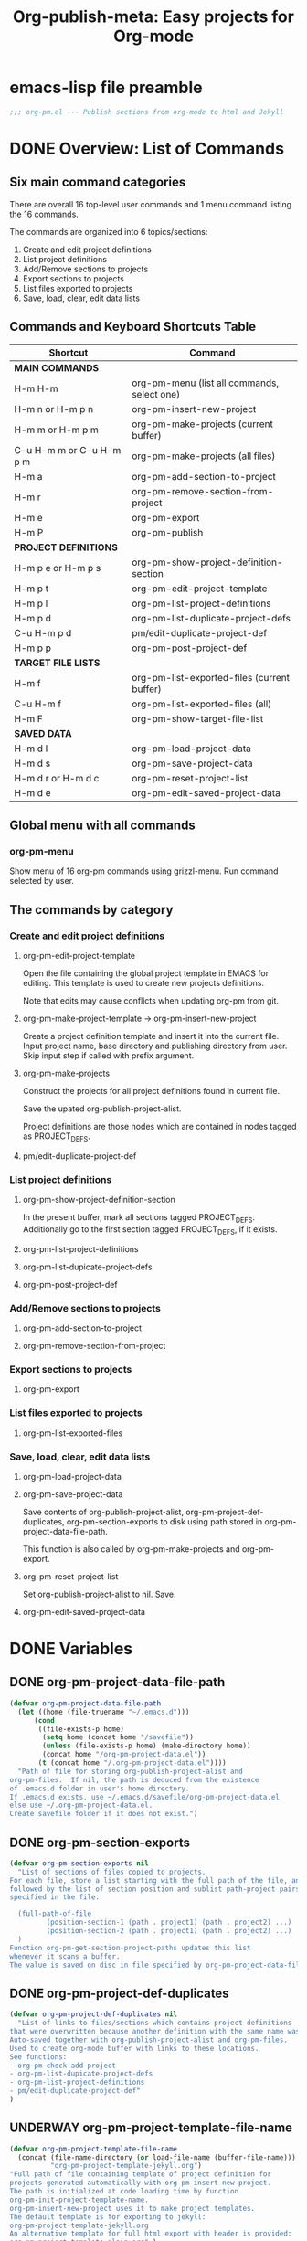 #+TODO: TODO UNDERWAY | DONE CANCELLED
#+TITLE: Org-publish-meta: Easy projects for Org-mode

* emacs-lisp file preamble

#+BEGIN_SRC emacs-lisp
  ;;; org-pm.el --- Publish sections from org-mode to html and Jekyll
#+END_SRC


* DONE Overview: List of Commands

** Six main command categories
There are overall 16 top-level user commands and 1 menu command listing the 16 commands.

The commands are organized into 6 topics/sections:

1. Create and  edit project definitions
2. List project definitions
3. Add/Remove sections to projects
4. Export sections to projects
5. List files exported to projects
6. Save, load, clear, edit data lists


** Commands and Keyboard Shortcuts Table

|--------------------------+---------------------------------------------|
| Shortcut                 | Command                                     |
|--------------------------+---------------------------------------------|
| *MAIN COMMANDS*          |                                             |
|--------------------------+---------------------------------------------|
| H-m H-m                  | org-pm-menu (list all commands, select one) |
| H-m n or H-m p n         | org-pm-insert-new-project                   |
| H-m m or H-m p m         | org-pm-make-projects (current buffer)       |
| C-u H-m m or C-u H-m p m | org-pm-make-projects (all files)            |
| H-m a                    | org-pm-add-section-to-project               |
| H-m r                    | org-pm-remove-section-from-project          |
| H-m e                    | org-pm-export                               |
| H-m P                    | org-pm-publish                              |
|--------------------------+---------------------------------------------|
| *PROJECT DEFINITIONS*    |                                             |
|--------------------------+---------------------------------------------|
| H-m p e or H-m p s       | org-pm-show-project-definition-section      |
| H-m p t                  | org-pm-edit-project-template                |
| H-m p l                  | org-pm-list-project-definitions |
| H-m p d                  | org-pm-list-duplicate-project-defs          |
| C-u H-m p d              | pm/edit-duplicate-project-def               |
| H-m p p                  | org-pm-post-project-def                     |
|--------------------------+---------------------------------------------|
| *TARGET FILE LISTS*      |                                             |
|--------------------------+---------------------------------------------|
| H-m f                    | org-pm-list-exported-files (current buffer) |
| C-u H-m f                | org-pm-list-exported-files (all)            |
| H-m F                    | org-pm-show-target-file-list                |
|--------------------------+---------------------------------------------|
| *SAVED DATA*             |                                             |
|--------------------------+---------------------------------------------|
| H-m d l                  | org-pm-load-project-data                    |
| H-m d s                  | org-pm-save-project-data                    |
| H-m d r or H-m d c       | org-pm-reset-project-list                   |
| H-m d e                  | org-pm-edit-saved-project-data              |
|--------------------------+---------------------------------------------|

** Global menu with all commands

*** org-pm-menu

Show menu of 16 org-pm commands using grizzl-menu.  Run command selected by user.

** The commands by category
*** Create and edit project definitions

**** org-pm-edit-project-template

Open the file containing the global project template in EMACS for editing.  This template is used to create new projects definitions.

Note that edits may cause conflicts when updating org-pm from git.

**** org-pm-make-project-template -> org-pm-insert-new-project

Create a project definition template and insert it into the current file.
Input project name, base directory and publishing directory from user.
Skip input step if called with prefix argument.

**** org-pm-make-projects

Construct the projects for all project definitions found in current file.

Save the upated org-publish-project-alist.

Project definitions are those nodes which are contained in nodes tagged as PROJECT_DEFS.

**** pm/edit-duplicate-project-def


*** List project definitions

**** org-pm-show-project-definition-section

In the present buffer, mark all sections tagged PROJECT_DEFS.
Additionally go to the first section tagged PROJECT_DEFS, if it exists.

**** org-pm-list-project-definitions

**** org-pm-list-dupicate-project-defs

**** org-pm-post-project-def


*** Add/Remove sections to projects

**** org-pm-add-section-to-project

**** org-pm-remove-section-from-project


*** Export sections to projects

**** org-pm-export


*** List files exported to projects

**** org-pm-list-exported-files


*** Save, load, clear, edit data lists

**** org-pm-load-project-data

**** org-pm-save-project-data

Save contents of org-publish-project-alist, org-pm-project-def-duplicates, org-pm-section-exports to disk using path stored in org-pm-project-data-file-path.

This function is also called by org-pm-make-projects and org-pm-export.

**** org-pm-reset-project-list

Set org-publish-project-alist to nil.  Save.

**** org-pm-edit-saved-project-data

* DONE Variables
:PROPERTIES:
:DATE:     <2013-12-18 Wed 11:52>
:END:

** DONE org-pm-project-data-file-path
CLOSED: [2013-12-18 Wed 15:23]
:PROPERTIES:
:ID:       A71224C0-989C-419B-A7B6-2B0CEC64CEE7
:END:

#+BEGIN_SRC emacs-lisp
  (defvar org-pm-project-data-file-path
    (let ((home (file-truename "~/.emacs.d")))
        (cond
         ((file-exists-p home)
          (setq home (concat home "/savefile"))
          (unless (file-exists-p home) (make-directory home))
          (concat home "/org-pm-project-data.el"))
         (t (concat home "/.org-pm-project-data.el"))))
    "Path of file for storing org-publish-project-alist and
  org-pm-files.  If nil, the path is deduced from the existence
  of .emacs.d folder in user's home directory.
  If .emacs.d exists, use ~/.emacs.d/savefile/org-pm-project-data.el
  else use ~/.org-pm-project-data.el.
  Create savefile folder if it does not exist.")
#+END_SRC

** DONE org-pm-section-exports

#+BEGIN_SRC emacs-lisp
  (defvar org-pm-section-exports nil
    "List of sections of files copied to projects.
  For each file, store a list starting with the full path of the file, and
  followed by the list of section position and sublist path-project pairs
  specified in the file:

    (full-path-of-file
           (position-section-1 (path . project1) (path . project2) ...)
           (position-section-2 (path . project1) (path . project2) ...)
    )
  Function org-pm-get-section-project-paths updates this list
  whenever it scans a buffer.
  The value is saved on disc in file specified by org-pm-project-data-file-path")
#+END_SRC

** DONE org-pm-project-def-duplicates
CLOSED: [2013-12-21 Sat 22:07]

#+BEGIN_SRC emacs-lisp
  (defvar org-pm-project-def-duplicates nil
    "List of links to files/sections which contains project definitions
  that were overwritten because another definition with the same name was found.
  Auto-saved together with org-publish-project-alist and org-pm-files.
  Used to create org-mode buffer with links to these locations.
  See functions:
  - org-pm-check-add-project
  - org-pm-list-dupicate-project-defs
  - org-pm-list-project-definitions
  - pm/edit-duplicate-project-def"
  )
#+END_SRC

** UNDERWAY org-pm-project-template-file-name
:PROPERTIES:
:ID:       9D5B4E5D-90E1-4F32-842D-620B262665AF
:END:

#+BEGIN_SRC emacs-lisp
  (defvar org-pm-project-template-file-name
    (concat (file-name-directory (or load-file-name (buffer-file-name)))
            "org-pm-project-template-jekyll.org")
  "Full path of file containing template of project definition for
  projects generated automatically with org-pm-insert-new-project.
  The path is initialized at code loading time by function
  org-pm-init-project-template-name.
  org-pm-insert-new-project uses it to make project templates.
  The default template is for exporting to jekyll:
  org-pm-project-template-jekyll.org
  An alternative template for full html export with header is provided:
  org-pm-project-template-plain.org" )
#+END_SRC

* DONE Main Commands, Menu, Keyboard Shortcuts

|--------------------------+---------------------------------------------|
| Shortcut                 | Command                                     |
|--------------------------+---------------------------------------------|
| *MAIN COMMANDS*          |                                             |
|--------------------------+---------------------------------------------|
| H-m H-m                  | org-pm-menu (list all commands, select one) |
| H-m n                    | org-pm-insert-new-project                   |
| H-m m or H-m p m         | org-pm-make-projects (current buffer)       |
| C-u H-m m or C-u H-m p m | org-pm-make-projects (all files)            |
| H-m a                    | org-pm-add-section-to-project               |
| H-m r                    | org-pm-remove-section-from-project          |
| H-m e                    | org-pm-export                               |
|--------------------------+---------------------------------------------|

** DONE org-pm-menu

Make menu for selecting and runing an org-pm command.

#+BEGIN_SRC emacs-lisp
  (require 'grizzl)

  (defvar *org-pm-menu* nil
    "Grizz-menu index for all commands of org-pm-menu.")
  (setq *org-pm-menu*
        (let* ((commands '(
                           org-pm-insert-new-project
                           org-pm-make-projects
                           org-pm-add-section-to-project
                           org-pm-remove-section-from-project
                           org-pm-edit-project-tag-lists
                           org-pm-export
                           org-pm-list-project-definitions
                           org-pm-open-target-of-this-section
                           org-pm-open-source-of-this-file
                           org-pm-source-file-menu
                           org-pm-target-file-menu
                           org-pm-show-project-definition-section
                           org-pm-edit-project-template
                           org-pm-list-duplicate-project-defs
                           pm/edit-duplicate-project-def
                           org-pm-post-project-def
                           org-pm-load-project-data
                           org-pm-save-project-data
                           org-pm-reset-project-list
                           org-pm-edit-saved-project-data
                           ))
               (index 0))
          (grizzl-make-index
           (-map (lambda (c)
                   (format "%s: %s"
                           (progn
                             (setq index (+ 1 index))
                             (if (> index 9)
                                 (format "%d" index)
                               (format ".%d" index)))
                           (replace-regexp-in-string
                            "-"
                            " "
                            (replace-regexp-in-string
                             "^org-pm-" "" (symbol-name c)))))
                 commands))))

  (defun org-pm-menu ()
    "Select and run an org-pm command from a grizzl-minibuffer menu list."
    (interactive)
    (setq  *grizzl-read-max-results* 32)
    (let* (selection)
      (setq selection (grizzl-completing-read "Select command: " *org-pm-menu*))
      (eval
       (read (concat
              "(org-pm-"
              (replace-regexp-in-string
               " " "-"
               (replace-regexp-in-string
                "^[.0-9]+: " "" selection))
              ")")))))
#+END_SRC

** DONE Keyboard shortcuts

Note: I use the Hyper-m  (= Mac fn key m) as prefix, because it is not likely to be occupied by other packages.  Users can easily remap.

#+BEGIN_SRC emacs-lisp
  ;; Add org-mode hook for org-pm-key bindings.

  ;; Make all commands globally available:
  (global-set-key (kbd "H-m H-m") 'org-pm-menu)
  (global-set-key (kbd "H-m H-s") 'org-pm-open-source-of-this-file)
  (global-set-key (kbd "H-m t") 'org-pm-target-file-menu)
  (global-set-key (kbd "H-m H-t") 'org-pm-open-target-of-this-section)
  (global-set-key (kbd "H-m T") 'org-pm-edit-project-tag-lists)
  (global-set-key (kbd "H-m n") 'org-pm-insert-new-project)
  (global-set-key (kbd "H-m p n") 'org-pm-insert-new-project)
  (global-set-key (kbd "H-m m") 'org-pm-make-projects)
  (global-set-key (kbd "H-m p m") 'org-pm-make-projects)
  (global-set-key (kbd "H-m a") 'org-pm-add-section-to-project)
  (global-set-key (kbd "H-m r") 'org-pm-remove-section-from-project)
  (global-set-key (kbd "H-m e") 'org-pm-export)
  (global-set-key (kbd "H-m P") 'org-pm-publish)
  (global-set-key (kbd "H-m p e") 'org-pm-show-project-definition-section)
  (global-set-key (kbd "H-m p s") 'org-pm-show-project-definition-section)
  (global-set-key (kbd "H-m p t") 'org-pm-edit-project-template)
  (global-set-key (kbd "H-m p l") 'org-pm-list-project-definitions)
  (global-set-key (kbd "H-m p d") 'org-pm-list-duplicate-project-defs)
  (global-set-key (kbd "H-m p p") 'org-pm-post-project-def)
  (global-set-key (kbd "H-m d l") 'org-pm-load-project-data)
  (global-set-key (kbd "H-m d s") 'org-pm-save-project-data)
  (global-set-key (kbd "H-m d r") 'org-pm-reset-project-list)
  (global-set-key (kbd "H-m d c") 'org-pm-reset-project-list)
  (global-set-key (kbd "H-m d e") 'org-pm-edit-saved-project-data)
#+END_SRC

** DONE org-pm-insert-new-project

#+BEGIN_SRC emacs-lisp
  (defun org-pm-insert-new-project (&optional project-name no-name-query no-query)
    "Create a project definition template and insert it into current file.
  Input project name, base directory and publishing directory from user.
  Skip input step if called with prefix argument.
  Read file containing template of project definition
  from org-pm-project-template-file-name
  If arguments present, replace relevant parts of the template with
  custom name, base-directory, publishing-directory
  Insert the resulting template in the current file.
  Create the project as well as its static project and component project.
  Store all 3 in org-publish-project-alists.
  Save updated project, file and duplicate lists to disk."
    (interactive "P")
    (let* ((base-directory (file-truename "~/org-pm/"))
           (publishing-directory
            (file-truename "~/Sites/org-pm/"))
           (def-node
             (car (org-map-entries '(cadr (org-element-at-point)) "PROJECT_DEFS")))
           (buffer (get-buffer-create "*def*"))
           plist template-string)
      (unless project-name (setq project-name "org_pm_default"))
      (unless no-name-query
        (setq project-name (read-string "Enter project name: " project-name)))
      (unless no-query
        (setq base-directory (query-make-folder base-directory))
        (setq publishing-directory (query-make-folder publishing-directory)))
      (save-excursion
        (set-buffer buffer)
        (insert-file-contents org-pm-project-template-file-name)
        (beginning-of-buffer)
        (replace-string "PROJECTNAME" project-name)
        (beginning-of-buffer)
        (replace-string "BASEDIRECTORY" base-directory)
        (beginning-of-buffer)
        (replace-string "PUBLISHINGDIRECTORY" publishing-directory)
        (setq template-string (buffer-string))
        (kill-buffer buffer))
      (cond (def-node
             (goto-char (plist-get def-node :begin))
             (end-of-line)
             (insert "\n")
             (org-paste-subtree (+ 1 (plist-get def-node :level)) template-string))
            (t
             (end-of-buffer)
             (insert "\n* COMMENT Project Definitions              :PROJECT_DEFS:\n")
             (org-paste-subtree 2 template-string)))
      (org-id-get-create)
      (org-pm-check-add-project (org-pm-parse-project-def (cadr (org-element-at-point))))
      (org-pm-save-project-data)))
#+END_SRC


** DONE org-pm-make-projects

#+BEGIN_SRC emacs-lisp
  (defun org-pm-make-projects (&optional do-not-save-now)
    "Construct the projects for all project definitions found in current file.
  Save the upated org-publish-project-alist.

  Project definitions are those nodes which are contained in nodes tagged as
  PROJECT_DEFS.
  Note about project definition NODE-IDs:
  Section IDs of project definitions are used only as links
  to point to the position in the file where a project definition is, located.
  They do not identify a project.  A project is identified by its name.
  Therefore:
  The node-id of a project is set to <full-file-path>::#<section id>.
  When a duplicate section id is found in a definition, it is replaced by a new one,
  and the new id is stored in the project."
    (interactive)
    (unless org-publish-project-alist (org-pm-load-project-data))
    (let (levels id ids projects)
      (org-map-entries
       '(let
            ((entry (cadr (org-element-at-point))))
          (if (member "PROJECT_DEFS" (plist-get entry :tags))
              (setq levels (cons (+ 1 (plist-get entry :level)) levels)))
          (when (equal (car levels) (plist-get entry :level))
            (setq id (org-id-get-create))
            (when (member id ids)
              (org-delete-property "ID")
              (setq id (org-id-get-create))
              (setq entry (plist-put entry :ID id)))
            (setq ids (cons id ids))
            (setq projects (cons (org-pm-parse-project-def entry) projects))))
       "PROJECT_DEFS")
      (mapcar 'org-pm-check-add-project projects)
      (unless do-not-save-now (org-pm-save-project-data))
      (message "Org-pm defined %d projects" (length projects))))
#+END_SRC

*** Auxiliary functions for project parsing

**** org-pm-parse-project-def

#+BEGIN_SRC emacs-lisp
  (defun org-pm-parse-project-def (proj-node &optional template)
    "Temp. note: template is no longer used IZ Jan 5, 2014 (6:27 PM)
  Create a project definition list based on the contents of the
  section described in proj-node plist. Convert headings
  to property names and contents to their values.
  Add useful identification data.
  Argument template is a plist with additional properties,
  but may be left out if the section contains all the properties needed
  to define the project."
    (unless org-publish-project-alist (org-pm-load-project-data))
    (let (
          ;; (pdef (copy-sequence template))
          pdef
          (pname (plist-get proj-node :raw-value))
          (begin (plist-get proj-node :contents-begin))
          (node-id (plist-get proj-node :ID))
          (file-name (buffer-file-name (current-buffer))))
      (setq pdef (plist-put pdef :project-name pname))
      (setq pdef (plist-put pdef :node-id node-id))
      (setq pdef (plist-put pdef :node-filename file-name))
      (setq pdef (plist-put pdef :project-id (concat file-name "::#" node-id)))
      (setq pdef (plist-put pdef :last-updated (format-time-string "[%Y-%m-%d %a %H:%M]")))
      (cond
       (begin
        (save-excursion
          (save-restriction
            (narrow-to-region begin (plist-get proj-node :contents-end))
            (org-map-entries
             '(let* (
                     (element (cadr (org-element-at-point)))
                     (heading (plist-get element :raw-value))
                     (space (string-match " .*" heading))
                     prop-name prop-value contents-begin)
                (cond
                 (space
                  (setq prop-name (substring heading 0 space))
                  (setq prop-value (eval (read (substring heading space))))
                  (if (and
                       (equal prop-name "include-containing-file")
                       prop-value)
                      (org-pm-add-component
                       pname (buffer-file-name (current-buffer)) prop-value)))
                 (t (setq prop-name heading)
                    (setq contents-begin (plist-get element :contents-begin))
                    (if contents-begin
                        (setq
                         prop-value
                         (buffer-substring-no-properties
                          contents-begin
                          (plist-get element :contents-end))))))
                (setq pdef
                      (plist-put pdef (intern (concat ":" prop-name)) prop-value))))))))
      (cons pname pdef)))
#+END_SRC

**** org-pm-check-add-project
#+BEGIN_SRC emacs-lisp
  (require 'dash)
  (defun org-pm-check-add-project (project)
    "Add project definition contained in plist 'project' to org-publish-project-alist,
  replacing any previously existing definition there.  Before replacing, save any
  previously existing project whose definition is in a different file component in
  the variable org-pm-project-def-duplicates:
  If a project with the same name already exists in org-publish-project-alist,
  and that project has a different ID (file path + section ID), then the previously
  existing project definition is added to the list in org-pm-project-def-duplicates.
  Also create static and combined project components.
  Create alternate ids for the latter, by appending -static and -combined
  to the id of the main project."
    (unless org-publish-project-alist (org-pm-load-project-data))
    (let* ((p-name (car project))
           (p-def (cdr project))
           (prev-proj (assoc p-name org-publish-project-alist))
           (prev-proj-id (plist-get (cdr prev-proj) :project-id))
           (duplicates (assoc p-name org-pm-project-def-duplicates))
           static-project static-project-name combined-project)
      (cond
       ((not prev-proj))
       ((equal prev-proj-id (plist-get p-def :project-id)))
       (t (setq
           org-pm-project-def-duplicates
           (assoc-replace org-pm-project-def-duplicates p-name
                          (add-to-list 'duplicates prev-proj-id)))))
      (setq org-publish-project-alist
            (assoc-replace org-publish-project-alist p-name p-def))
      (setq static-project
            (-flatten
             (-map
              (lambda (pair)
                (list (intern (replace-regexp-in-string "^:static-" ":"
                                                        (symbol-name (car pair))))
                      (cadr pair)))
                       (-filter
                        (lambda (pair) (string-match "^:static-"
                                                     (symbol-name (car pair))))
                        (-partition 2 p-def)))))
      (setq static-project-name (concat "static_" p-name))
      (setq org-publish-project-alist
            (assoc-replace org-publish-project-alist
                           static-project-name static-project))
      (setq org-publish-project-alist
            (assoc-replace org-publish-project-alist
                           (concat "combined_" p-name)
                           (list :components
                                 p-name static-project-name))))
    project)
#+END_SRC


**** query-make-folder
#+BEGIN_SRC emacs-lisp
  (defun query-make-folder (path &optional prompt-string)
    "If folder at path does not exist, then show dialog offering to user
      the option to create the indicated folder or to choose another path.
      If selected path does not exist, create folder."
    (setq path (file-truename path))
    (unless prompt-string (setq prompt-string "Folder select or create:"))
    (let ((answer
           (read-file-name
            (format
             "%s\nSelect or input folder (folder will be created if needed):\n"
             prompt-string)
            path)))
      (unless (equal (file-truename answer) (buffer-file-name (current-buffer)))
        (setq path answer))
      (unless (file-exists-p path) (make-directory path))
      path))
#+END_SRC




** DONE org-pm-add-section-to-project
Add tag naming selected project to current section (node).

If project name input by user does not correspond to an existing project, offer to create that project.

#+BEGIN_SRC emacs-lisp
  (defun org-pm-add-section-to-project ()
    "Present menu of existing project definitions.
  Add selected project as tag to current section."
    (interactive)
    (save-excursion
      (org-back-to-heading)
      (let* ((project-name (org-pm-select-project-from-menu))
             (tags (plist-get (cadr (org-element-at-point)) :tags))
             (existing-projects
              (-map (lambda (p) (car (org-pm-parse-tag p)))
                    (-filter (lambda (tag) (string-match "^_.*_$" tag)) tags))))
        (unless (member project-name existing-projects)
          (org-set-tags-to (cons (concat "_" project-name "_") tags))))))
#+END_SRC

*** org-pm-select-project-from-menu

Present menu for selecting one project from the list of known projects.  Utility function used by org-pm-add-section-to-project.

#+BEGIN_SRC emacs-lisp
  (defun org-pm-select-project-from-menu ()
    "Present menu for selecting one project from the list of known projects."
    (interactive)
    (let* ((projects
            (-filter
             (lambda (pn) (not (string-match "^combined_" pn)))
             (-map 'car org-publish-project-alist)))
           index selected-project-name)
      (unless projects (setq projects '("new_project")))
      (setq index (grizzl-make-index projects))
      (setq selected-project-name
            (grizzl-completing-read "Choose a project:" index))
      (unless (assoc selected-project-name org-publish-project-alist)
        (org-pm-insert-new-project selected-project-name t))
      selected-project-name))
#+END_SRC


** DONE org-pm-remove-section-from-project
:PROPERTIES:
:DATE:     <2014-01-13 Mon 08:43>
:END:

Remove tag naming selected project from current section (node).

#+BEGIN_SRC elisp
  (defun org-pm-remove-section-from-project ()
    "Show menu for selecting a project definition from tags of current section.
    Then remove selected project from tags of current section."
    (interactive)
    (save-excursion
      (org-back-to-heading)
      (let* ((tags (plist-get (cadr (org-element-at-point)) :tags))
             (existing-projects
              (-map (lambda (p) (car (org-pm-parse-tag p)))
                    (-filter (lambda (tag) (string-match "^_.*_$" tag)) tags)))
             (index (grizzl-make-index existing-projects))
             (project (grizzl-completing-read "Select project to remove:" index)))
       (org-set-tags-to
        (-reject
         (lambda (p) (equal (car (org-pm-parse-tag p)) project)) tags)))))
#+END_SRC
** DONE org-pm-edit-project-tag-lists

#+BEGIN_SRC emacs-lisp
  (defun org-pm-edit-project-tag-lists ()
    "Edit section that defines which tag-matching-sections are exported to which projects."
    (interactive)
    (let ((def-node
            (car (org-map-entries '(cadr (org-element-at-point))
                                  "ORG_PM_EXPORT_TAGS"))))
      (cond
       (def-node
         (widen)
         (goto-char (plist-get def-node :begin))
         (recenter 3)
         (message "Showing project-tag-match definition section."))
        (t
         (end-of-buffer)
         (insert "\n* COMMENT project export tags :ORG_PM_EXPORT_TAGS:")
         (insert "\n** page my-blog" )
         (insert "\nExport sections tagged =page= to project named =my-blog=, " )
         (insert "in root publishing directory with default layout (=page=).\n" )
         (insert "\n** blog my-blog _posts blog" )
         (insert "\n(Export sections tagged =blog= to project named =my-blog=, " )
         (insert "in subfolder =_posts=, with layout =blog=.)\n" )
         (insert "\nEdit above or add similar sections for more tags/projects. " )
         (message "Inserted project-tag-match definition section.")))))
#+END_SRC

** exporting sections that match tags

*** DONE org-pm-get-tag-matching-lists                 :ORG_PM_EXPORT_TAGS:

#+BEGIN_SRC emacs-lisp
  (defun org-pm-get-tag-matching-lists ()
    "Scan all sections tagged ORG_PM_EXPORT_TAGS and return a list of lists
  that define which tags should be matched to export sections to projects.
  The sub-sections of these sections define the projects, folders and layouts
  where a section should be exported when its tags match a <tag-match-string>.
  <tag-match-string> is a string that defines how to match sections through tags.
  The syntax for tag match strings is described in:
  http://orgmode.org/manual/Matching-tags-and-properties.html

  Each sub-section must specify the above elements in this order:
  <tag-match-string> <project-name> &optional <folder> <layout>.

  <folder> is an optional string giving a subfolder of the publishing-directory
  to publish the matched sections in.

  <layout> is an optional string defining the layout to be used when publishing
  in Jekyll or Octopress.

  Details:

  Find section tagged 'ORG_PM_EXPORT_TAGS'.  For each subsection this section:
  Parse a heading of the form
  <tagmatch> <project> <folder> <layout>
  and produce data for matching the headings and then for exporting them.

  The function returns a list.  Each element of that list has 4 elements:
  1. project-alist (full project name and properties from org-publish-project-alist)
  2. tagmatch-string
  3. folder
  4. layout

  If a project named in a heading has no definition, then skip that heading.

  "
    (let (match-list)
     (org-map-entries
      '(lambda ()
         (let (project deflist (plist (cadr (org-element-at-point))))
           (cond
            ((member "ORG_PM_EXPORT_TAGS" (plist-get plist :tags)))
            (t
             (setq deflist (split-string (plist-get plist :raw-value) " "))
             (setq project (assoc (cadr deflist) org-publish-project-alist))
             (when project
               (setq match-list
                     (cons (append (list project (car deflist)) (cddr deflist))
                                      match-list)))))))
      "ORG_PM_EXPORT_TAGS"
      'file)
     match-list))
#+END_SRC

**** octopress_pm_test 1

**** Subtree 2



*** Examples of code to use                                       :orgmode:

#+BEGIN_SRC elisp
(let (todo-only)
  (org-make-tags-matcher "asdf"))
#+END_SRC


#+BEGIN_SRC elisp
  (let (todo-only)
   (org-scan-tags
    (lambda () (plist-get (cadr (org-element-at-point)) :raw-value))
    (cdr (org-make-tags-matcher "orgmode"))
    nil))
#+END_SRC

#+RESULTS:
| Examples of code to use |

#+BEGIN_SRC elisp
;; match tags beginning with "_t"
   (let (todo-only)
    (org-scan-tags
     (lambda () (plist-get (cadr (org-element-at-point)) :tags))
     '(and (progn (setq org-cached-props nil)
                  (-filter
                   (lambda (tag) (string-match "^_t" tag))
                   tags-list)) t)
     nil))
#+END_SRC
** DONE org-pm-export

*** DONE Notes
STATUS Wed, 29 Jan 2014 14:23:30: =org-pm-export-1-section-to-projects= done.  Working on org-pm-export-1-section-to-projects-with-layout

First thing to do:

Decide which category this section belongs to:

1. non-html (css, scss, el, etc.):  If project alist property :publishing-function is not org-html-publish-to-html, then just save the contents to file, in the path provided by the section scanning process. (Later: try to use org-publish functions for the saving?).
2. html export (convert to html using available org-publish functions).  Use =org-pm-export-buffer-to-html=.  Details:
   1. Copy section to buffer.
   2. Remove extra section levels, trailing date from header etc.
   3. Loop for all projects in tags of section, and do following:
      1. Create string containing YAML header, using =org-pm-make-yaml-header=.
      2. Store it in current project alist, in property =:yaml-header= which is used as info channel by org-publish functions.
      3. Call =org-pm-export-buffer-to-html=, which will use a filter to copy the yaml header before saving.
      4. Store an empty string in =:yaml-header=

Note that both the yaml header construction and the conversion to html is done again for each project.  This is because differences in project property values may require differt renderings.

**** TODO non-html export

Copy the contents of the section to the buffer, but leave out the heading.  To get the contents, use this:

: (plist-get section-plist :contents-begin) ;; beginning of contents
; (plist-get section-plist :contents-end) ;; end of contents

Note: P

See for example section-plist of the present section here:

#+BEGIN_SRC elisp
  (save-excursion
    (org-back-to-heading)
    (cadr (org-element-at-point)))
#+END_SRC

#+RESULTS:
| :raw-value | non-html export | :begin | 26972 | :end | 27255 | :pre-blank | 1 | :hiddenp | nil | :contents-begin | 26994 | :contents-end | 27253 | :level | 4 | :priority | nil | :tags | nil | :todo-keyword | nil | :todo-type | nil | :post-blank | 1 | :footnote-section-p | nil | :archivedp | nil | :commentedp | nil | :quotedp | nil | :CATEGORY | org-pm | :title | non-html export |

**** html export

For the present, do not strip the section title, but include it in the buffer to be exported.

Test formatting with section title, and if needed, rewrite to omit the section title, possibly using the =:contents-begin= and =:contents-end= markers as with non-html export.

- Reduce the section level of all sections until the first section of the buffer has level 1.
- strip date postfix from heading if present.
- remove project-export-related tags.
- generate YAML front matter if required.
- use org-pm-publish-buffer-to. Thereby obviate org-publish step.

***** Reducing section level to 1

To reduce section level, do not use org-promote-subtree, because (a) it calls unnecessary functions related to updating display (b) it is only available in vesion for promoting 1 level at a time.

Instead, use this method:

- find the level of the section from the section's plist
- compute the number of levels to reduce:

: (- (plist-get section-plist :level) 1)

If number of levels to reduce > 0, then first copy the section to the buffer for converting, and then run this on that buffer:

Here is the formula. (One more magic regex[p]. hahaha)

#+BEGIN_SRC elisp
(re-search-forward "\n\\*\\{5\\}\\*+ " nil t)
(replace-match (concat "\n" (substring (match-string 0) 3)))
#+END_SRC

Simpler yet:
#+BEGIN_SRC elisp
(re-search-forward "\n\\*+ " nil t)
(replace-match (concat "\n" (substring (match-string 0) 2)))
#+END_SRC


#+RESULTS:
: 28828

Should be just after this:
******** test!!!

*****

#+begin_src elisp
(while (re-search-forward "\n\*\*\* " nil t)
    (replace-match TO-STRING nil t))
#+end_src

#+RESULTS:

#+BEGIN_SRC elisp
(re-search-forward "h.lp")
#+END_SRC

#+RESULTS:
: 28667

(see help string of functions replace-string, replace-match, search-forward).

***** strip date postfix

***** remove project-export-related tags

***** generate YAML front matter if needed

...

*** TODO org-pm-publish-buffer-to-html

Test case for =org-pm-publish-buffer-to-html=.  Shows that it works if we initialize cache.

#+BEGIN_SRC
(let* ((project (assoc "octopress_pm_test"  org-publish-project-alist))
       (pname (car project))
       (plist (cdr project))
      (root (plist-get plist :publishing-directory))
      (path (concat root "/test.html")))
 ;;  (org-publish-initialize-cache pname)
  (org-pm-publish-buffer-to-html (get-buffer "test") path plist)
  )
#+END_SRC

*** org-pm-export publish sections to html or source

#+BEGIN_SRC emacs-lisp
  (defun org-pm-export ()
    "Top-level function for exporting sections to projects.
  Renders sections of the current org-mode buffer that belong to html-projects.
  Files produced by this function are ready for viewing on web, or for
  processing with Jekyll to create site pages.

  Copy any sections specified by properties, tags to designated folders.
  List sections-with-paths is constructed by org-pm-get-section-project-paths.

  If project specified is html, then render the file to html.
  If project property body-only is t, then also prepend yaml-front-matter.

  Before copying, re-scan buffer to build list of targets for copying.

  After copying, add list of sections (point location and id) and target file paths to
  org-pm-section-exports, and save it to disk."

    (interactive)
    (save-buffer)
    (save-excursion
      (save-restriction
        (widen)
        (let* ((sections-with-paths (org-pm-get-section-project-paths))
               (buffer (current-buffer))
               (filename (buffer-file-name buffer))
               todo-only) ;; required by org-make-tags-matcher!
          ;; Part 1: export sections marked with tags of type: _tag_
          (dolist (section sections-with-paths)
            (org-pm-export-1-section-to-projects section buffer))
          ;; Part 2: export sections matching tags specified in special section
          (dolist (tag-match-spec (org-pm-get-tag-matching-lists))
            (org-scan-tags
             (lambda ()
               (setq section
                     (org-pm-export-1-section-to-projects-with-layout tag-match-spec))
               (setq sections-with-paths
                     (assoc-add2 sections-with-paths
                                 (car section)
                                 (caddr section)
                                 (cadr section))))
             (cdr (org-make-tags-matcher (cadr tag-match-spec)))
             nil))
          ;; Part 3: add section info to global section export list and save.
          (setq org-pm-section-exports
                (assoc-replace org-pm-section-exports filename sections-with-paths)))
        (org-pm-save-project-data))))
#+END_SRC

*** Help function assoc-add2
#+BEGIN_SRC emacs-lisp
  (defun assoc-add2 (alist key element element2)
    "Add element to the sublist of alist which starts with key,
  but insert element2 between key and the rest of the list."
    (let ((sublist (assoc key alist)))
      (if sublist
          (setcdr sublist (cons element2 (cons element (cddr sublist))))
        (if alist
            (setcdr alist (cons (list key element2 element) (cdr alist)))
          (setq alist (list (list key element2 element))))))
    alist)
 #+END_SRC

*** COMMENT org-pm-export-1-section-to-projects (+ with-layout)
#+BEGIN_SRC emacs-lisp
  (defun org-pm-export-1-section-to-projects (section-with-paths origin-buffer)
    "Copy section to temporary buffer, then save it to all
     paths in the rest of section-with-paths.

     SECTION-WITH-PATHS is list with car the starting position of the section to be
     exported, cadr the id of the section, and cddr the list of path-project pairs
     where the section will be exported.

     ORIGIN-BUFFER is the buffer containing the section to be exported.

     SECTION-PLIST is obtained from the section to be exported, and is used
     to create YAML front matter where required."
    (let* ((section-begin (car section-with-paths))
           (section-plist
            (with-current-buffer origin-buffer
              (goto-char section-begin)
              (cadr (org-element-at-point))))
           (target-buffer (org-pm-make-section-buffer origin-buffer section-begin)))
      (dolist (path-project (cddr section-with-paths))
        (when (car path-project)
          (let* ((project (assoc (cdr path-project) org-publish-project-alist))
                 (plist (cdr project))
                 (path (car path-project)))
            (if (equal (plist-get plist :publishing-function) 'org-html-publish-to-html)
                (org-pm-publish-buffer-to-html
                 target-buffer path
                 (org-pm-make-yaml-front-matter plist section-plist))
              (with-current-buffer target-buffer
                (let ((dir (file-name-directory path)))
                  (unless (file-exists-p dir) (make-directory dir t)))
                (write-region nil nil path))))))
      (message "exported section: %s" section-with-paths)))

  (defun org-pm-export-1-section-to-projects-with-layout (specs)
    "export section with specs from path-match.
     Variant of org-pm-export-1-section-to-projects
     To be called from org-scan-tags, which will be placing the point at the
     start of the section to be published.
     Specs is an element of the list produced by org-pm-get-tag-matching-lists.
     It contains at most 4 elements:
     - project
     - tagmatch-string (not needed here)
     - optionally: folder.
     - optionally: layout."
    (let* ((section (cadr (org-element-at-point)))
           (target-buffer (org-pm-make-section-buffer (current-buffer)))
           (project (cdr (car specs))) ;; cdar specs
           (folder (or (caddr specs) (plist-get section :folder) ""))
           (layout (or (cadddr specs)
                       (plist-get section :layout)
                       (plist-get project :layout)
                       "page"))
           (path (concat
                  (file-name-as-directory (plist-get project :publishing-directory))
                  (if (equal (length folder) 0)
                      ""
                    (file-name-as-directory folder))
                  (org-pm-make-filename
                   (plist-get section :raw-value)
                   (plist-get section :DATE))
                  ".html")))

      (if (equal (plist-get project :publishing-function) 'org-html-publish-to-html)
          (org-pm-publish-buffer-to-html
           target-buffer path
           (org-pm-make-yaml-front-matter project section layout))
        (with-current-buffer target-buffer
          (let ((dir (file-name-directory path)))
            (unless (file-exists-p dir) (make-directory dir t)))
          (write-region nil nil path)))
      (message "exported section with layout: %s" (plist-get section :raw-value))
      ;; return section-id-path-project for storing in file section export list
      (list (plist-get section :begin)
            (org-id-get-create)
            (cons path (caar specs)))
      ))

  (defun org-pm-make-section-buffer (origin-buffer &optional position)
    "Copy the contents of an org-mode section located at position
     in origin-buffer to a temporary buffer, for exporting.
     Return the temporary buffer.
     Used by org-pm-export-1-section-to-projects.
     Passed as argument to org-pm-export-buffer-to-html."
    (with-current-buffer origin-buffer
      (when position (goto-char position))
      (org-copy-subtree))
    (with-current-buffer (get-buffer-create "*org-pm-copy-buf*")
      (erase-buffer)
      (org-mode)
      (org-paste-subtree 1)
      ;; Remove top level section because it is inserted by Jekyll title
      (goto-char (point-min))
      (kill-line)
      ;; TODO:
      ;; (later: optionally do not remove top-level section?)
      ;; strip trailing date from header?
      ;; remove tags that indicate projects
      (current-buffer)))

  (defun org-pm-publish-buffer-to-html (buffer path plist)
    "Publish an Org-mode buffer to html.
       Adapted from org-publish-org-to.

       BUFFER is the buffer to publish.
       PATH is the target filename of publish the buffer to.
       PLIST is the property list for the given project."

    (let* ((org-inhibit-startup t)
           (pub-dir (file-name-directory path))
           (body-p (plist-get plist :body-only)))
      (unless (file-exists-p pub-dir) (make-directory pub-dir t))
      (with-current-buffer buffer
        (let ((output-file path))
          (org-export-to-file 'html output-file
            nil nil nil body-p plist)))))

  (defun org-pm-make-target (specs)
    (let* ((project-name (car specs))
           (folder (cadr specs))
           (slash (if (string-match "/$" folder) "" "/"))
           (project (assoc project-name org-publish-project-alist)))
      (cond (project
             (add-to-list '*org-pm-updated-projects* project-name)
             (concat (plist-get (cdr project) :base-directory)
                     folder slash (caddr specs)))
            (t
             (add-to-list '*org-pm-missing-projects* project-name)
             nil))))
#+END_SRC

No longer used?:

#+BEGIN_SRC elisp
(defun org-pm-export-buffer-to-file (path-project)
  "path-project has the form (path . project-name).
   If path is not nil, save current buffer to path."
  (let ((path (car path-project)))
    (when path
      (make-directory (file-name-directory path) t)
      (write-region nil nil path))))

(defun org-pm-save-buffer (specs buffer)
  "Save current buffer "
  (let ((target-path (org-pm-make-target specs)))
    (make-directory (file-name-directory target-path) t)
    (write-region nil nil target-path)))
#+END_SRC

*** Making YAML front matter for Jekyll/Octopress
**** org-pm-get-non-project-tags

Get those tags which are not enclosed in underscore (=_=).
Function org-pm-make-yaml-matter inserts these tags as part of the YAML matter in the file header for use by Jekyll/Octopress.

#+BEGIN_SRC emacs-lisp
  (defun org-pm-get-non-project-tags (section-plist)
    "Get those tags which are not enclosed in underscore (=_=).
  Function org-pm-make-yaml-matter inserts these tags as part of the YAML matter
  in the file header for use by Jekyll/Octopress."
    (-reject (lambda (tag) (string-match "^_.*_$" tag)) (plist-get section-plist :tags)))
#+END_SRC

**** Define Filter for adding yaml front matter

When headlines are present in an org buffer, org-export-as encloses the entire body in divs.  So the only way is to add the YAML header *AFTER* org-export-as has finished the conversion.  Use the publish filter mechanism provided for this by orgmode.  The next section here contains a working example from dynsite. Adapt this example to insert a header instead of doing replace-regexp-in-string.

***** Providing relative paths to root of published project

This makes sure that when a file is copied to a subfolder of the publishing directory, the paths pointing to includes such as css, images, etc. will be converted to show to the root of the project, so that links work.  Such links must be marked using the string ={{.}}= to denote the relative root to the published project, that is, the =publishing-directory=.

****** YAML filter

#+BEGIN_SRC emacs-lisp
  (defun org-pm-add-yaml-front-matter (string backend info)
    "Add yaml front matter header to export string before writing file."
    (when (org-export-derived-backend-p backend 'html)
      (concat (or (plist-get info :yaml-header) "") string)))

  ;;; Add yaml front matter for jekyll / octopress files
  (add-to-list 'org-export-filter-final-output-functions
               'org-pm-add-yaml-front-matter)
#+END_SRC

*** Get list of file components to be copied to projects

**** org-pm-get-section-project-paths

Get all sections marked with tags that are enclosed in underscore (=_=).  Parse each value and return a list of lists:
((section-position (project folder file) (project folder file) ...)
 (section-position (project folder file) (project folder file) ...)
...)

***** org-pm-section-project-paths version 1: using org-map-entries
#+BEGIN_SRC emacs-lisp

  (defun org-pm-get-section-project-paths ()
    "Build list of projects-folders-files to export sections of this buffer to.
  The list is created from those sections whose tags specify projects,
  i.e . tags enclosed in underscores: _projectname_
  The list is passed to org-pm-copy-section-project-components for copying.
  Each element in the list has the form:
  <start-point of section>
      <id of section>
      (project projectname folder filename)
      (project projectname folder filename)
                           ... "
    (interactive)
    (let (components)
     (org-map-entries
      '(let* ((node (cadr (org-element-at-point)))
              (pspecs (-filter (lambda (tag) (string-match "^_.*_$" tag))
                               (plist-get node :tags)))
              name date)
         ;; (message "pspecs: \n%s" pspecs)
         (if pspecs
           (let (section-entries)
            (setq name (plist-get node :raw-value))
            (setq date (plist-get node :DATE))
            (dolist (spec pspecs)
              (setq section-entries
                    (cons (org-pm-make-target-path
                           (org-pm-parse-tag
                            spec
                            (org-pm-make-filename name date)
                            date)) section-entries)))
            (setq components
                  (cons
                   (cons (point) (cons (org-id-get-create) section-entries))
                   components))))))
    ;;  (message "COMPONENTS: \n%s" components)
     components))
#+END_SRC

***** org-pm-section-project-paths version 2: using org-scan-tags

**** org-pm-get-1-section-project-paths

#+BEGIN_SRC emacs-lisp
  (defun org-pm-get-1-section-project-paths ()
    "Get the paths for exporting the current section, based on its tags."
   (let* ((node (cadr (org-element-at-point)))
          (pspecs (-filter (lambda (tag) (string-match "^_.*_$" tag))
                           (plist-get node :tags)))
          name date paths path)
     (when pspecs
         (setq name (plist-get node :raw-value))
         (setq date (plist-get node :DATE))
         (dolist (spec pspecs)
           (setq path (car (org-pm-make-target-path
                        (org-pm-parse-tag
                         spec
                         (org-pm-make-filename name date)
                         date))))
           (if path (setq paths (cons path paths)))))
     paths))
#+END_SRC

**** org-pm-get-section-projects

#+BEGIN_SRC emacs-lisp

  (defun org-pm-get-section-projects ()
    "Return list of projects found in the tags of the current section"
   (save-excursion
     (org-back-to-heading)
     (-map (lambda (p) (car (org-pm-parse-tag p)))
           (-filter (lambda (tag) (string-match "^_.*_$" tag))
                    (plist-get (cadr (org-element-at-point)) :tags)))))
#+END_SRC

**** DONE Construct path of a target file to copy file or section to

Three functions are defined here:

1. =org-pm-parse-component= extracts project, folder and file name strings from a property or tag in an org file, plus the name of the current file and the value of the DATE property, if present.
2. =org-pm-make-target-path= constructs the final path, based on the list containing the project, folder and file, which is produced by =org-pm-parse-component=.
3. =org-pm-make-filename= convert heading of section to filename:  Strip non-alphanumeric characters, replace spaces by dashes, remove trailing timestamp, add blog (Jeckyll etc.) compatible date prefix if DATE property is given.

***** org-pm-parse-component
Called by:
- org-pm-get-file-components
- org-pm-get-section-components

Process data obtained from property or tag, and create list of form: (project folder filename). This is then processed by org-pm-make-target-path to make the path used to copy the file.

***** org-pm-make-target-path

Called by
- org-pm-copy-file-components
- org-pm-copy-section-components

Construct path for copying a file or section to, from list (project folder file) received from org-pm-parse-component. This funcion returns a cons pair: (path . path-or-project).  =path= is used for copying.  =path-or-project= for display/menus. If project def not found, path is nil and path-or-project is '<project-name> (not found)'

***** org-pm-make-filename

Called by org-get-section-components.  Converts the title of a section to a filename by replacing non-alphanumeric characters with dashes (=-=).  Also removes trailing timestamp from title.

***** COMMENT Code

#+BEGIN_SRC emacs-lisp
  (defun org-pm-parse-tag (tag &optional filename date)
    "Process property or tag, name of file containing component,
  and date property of file or section to provide project, folder, filename strings.
  Split tag to project, folder, filename if separated by @.
  Construct blog entry style filename if date is provided.

  If date is provided, convert date into jekyll- (hexo-, etc.) compatible
  blog entry format, and prepend it.
  Entry title 'thoughts-on-pre-processing', with date <2014-01-05 Sun 10:56>
  becomes: '2014-01-05-thoughts-on-pre-processing'

  Do not convert filename from title format.  That is done by function
  org-pm-make-filename, which is called by org-pm-get-section-project-components."

    ;; strip enclosing underscores _
    (setq tag (replace-regexp-in-string
                     "^_" "" (replace-regexp-in-string "_$" "" tag)))
    ;; replace # by .
    (setq tag (replace-regexp-in-string "#" "." tag))
    ;; split into project, folder, filename
    ;; and provide "" as folder, filename where @ separators are missing
    (setq tag (-take 3 (split-string (concat tag "@@") "@")))
    ;; if tag had filename, use that instead of filename argument
    (if (> (length (caddr tag)) 0) (setq filename (caddr tag)))
    ;; provide extension
    (unless filename (setq filename "index"))
    (unless (file-name-extension filename)
      (setq filename (concat filename ".html")))
    ;; if date present, prepend date in jekyll blog-entry format
    (when (and date
               (string-match
                "^<\\([[:digit:]]\\{4\\}-[[:digit:]]\\{2\\}-[[:digit:]]\\{2\\}\\)"
                date))
      (setq filename (concat (substring date 1 11) "-" filename)))
    ;; return project, folder, new filename as list
    (setcdr (cdr tag) (list filename))
    (message "org-pm-parse-tag completed successfully")
    tag)

  ;; Create final path to copy file, from list (project folder file)
  ;; received from org-pm-parse-tag.
  ;; Return (path . path-or-project)
  ;; path is used for copying.  path-or-project for display/menus.
  ;; If project def not found, path is nil.

  (defun org-pm-make-target-path (proj-folder-file)
    "Create path of file for copying contents of current buffer to a project.
  Combine base directory + folder + file from list proj-folder-file
  to make target-path.
  Return (path . project-name)
  The car of the result is used to copy the component to the path.
  The cdr of the result (project-name) is used for display and debugging."

    (let* ((pname (car proj-folder-file))
           (project (cdr (assoc pname org-publish-project-alist)))
           ;; Publishing directly to publishing directory!
           (base (plist-get project :publishing-directory))
           (folder (cadr proj-folder-file))
           (target-path
            (if project
                (concat (file-name-as-directory base)
                        (if (equal (length folder) 0)
                            "" (file-name-as-directory folder))
                        (caddr proj-folder-file)))))
      (cons target-path pname)))

  ;; Convert title of org-mode section entry into filename
  ;; Used by org-pm-get-section-project-components
  (defun org-pm-make-filename (title &optional date)
    "Convert title of org-mode section entry into filename.
  Remove non alphanumeric characters.
  Replace spaces by dashes (-).
  Strip initial or ending dashes.
  Lowercase everything.
  Strip : mm/dd/yy ... part from the end.
  Entry title:
  'Watching: Sacha_Chua Emacs_chat_with_magnar_sven (emacs_rocks): 12/08/13_14:54:11'
  Becomes:
  'watching-sacha-chua-emacs-chat-with-magnar-sven-emacs-rocks'"
    (let (filename
          (title-date-pos
           (string-match
            ": [[:digit:]]\\{2\\}/[[:digit:]]\\{2\\}/[[:digit:]]\\{2\\}"
            title)))
   ;;   (message "filename: title-date-pos %s, date: %s" title-date-pos date)
      (if title-date-pos
          (setq filename (substring title 0 title-date-pos))
        (setq filename title))
      (setq filename (downcase
                      (replace-regexp-in-string
                       "-+" "-"
                       (replace-regexp-in-string "[^[:alnum:]]" "-" filename))))
      (setq filename
            (replace-regexp-in-string
             "^-" "" (replace-regexp-in-string "-$" "" filename)))
      (when (and date
                 (string-match
                  "^[<\[]\\([[:digit:]]\\{4\\}-[[:digit:]]\\{2\\}-[[:digit:]]\\{2\\}\\)"
                  date))
        (setq filename (concat (substring date 1 11) "-" filename)))
    ;;  (message "org-pm-make-filename completed successfully")
      filename))
#+END_SRC



**** Notes on  Jekyll/Octopress Headers ("YAML Front Matter")

If the value of property =body-only= in the project-plist is =t=, then org-pm adds YAML front matter at the beginning of the file when exporting.  This makes the file to be processed by Jekyll or Octopress.  The following items are provided, if their values are set:

- author :: value of eamcs/orgmode variable author
- categories :: value of property CATEGORIES
- commments :: value of property COMMENTS
- date :: value of property DATE
- external-url :: value of property EXTERNAL-URL
- layout :: =default= if no DATE property is set. =blog= if DATE property is set.  Value can be customized by setting property LAYOUT.
- permalink :: value of property PERMALINK
- published :: value of property PUBLISHED
- tags :: tags of section or values of property TAGS
- title :: from title property of file or header of section

***** About Yaml front matter

YAML front matter for jekyll or octopress is a header to be added at the beginning of the file, consisting of keyword-value pairs.  The header is demarcated by writing it between 3 dashes.  Example:

#+BEGIN_SRC
---
layout: post
title: "Categories"
date: 2014-01-04 19:05:17 +0200
comments: true
categories:
- CSS3
- Sass
- Media Queries
---
#+END_SRC

***** Doc of YAML front matter items

In http://jekyllrb.com/docs/frontmatter/ the following items are given for yaml front matter:

- layout :: If set, this specifies the layout file to use. Use the layout file name without the file extension. Layout files must be placed in the  _layouts directory.
- permalink :: If you need your processed blog post URLs to be something other than the default /year/month/day/title.html then you can set this variable and it will be used as the final URL.
- published :: Set to false if you don’t want a specific post to show up when the site is generated.
- categories :: Instead of placing posts inside of folders, you can specify one or more categories that the post belongs to. When the site is generated the post will act as though it had been set with these categories normally. Categories (plural key) can be specified as a YAML list or a space-separated string.
- tags :: Similar to categories, one or multiple tags can be added to a post. Also like categories, tags can be specified as a YAML list or a space- separated string.

Examples in http://octopress.org/docs/blogging/ include additional items:

- title
- date
- commments
- external-url
- author
- published

***** List of YAML front matter items

Following is list of front matter items collected from  http://jekyllrb.com/docs/frontmatter/ and  http://octopress.org/docs/blogging/ (More to be added if found later).

- author
- categories
- commments
- date
- external-url
- layout
- permalink
- published
- tags
- title

***** Header examples from octopress

#+BEGIN_SRC
---
layout: default
---
#+END_SRC

#+BEGIN_SRC
---
layout: page
title: Blog Archive
footer: false
---
#+END_SRC

#+BEGIN_SRC
---
layout: post
title: "Categories"
date: 2014-01-04 19:05:17 +0200
comments: true
categories:
- CSS3
- Sass
- Media Queries
---
#+END_SRC

**** org-pm-make-yaml-front-matter

#+BEGIN_SRC emacs-lisp
  (defun org-pm-make-yaml-front-matter (project-plist section-plist &optional layout)
    "Make YAML front matter for Jekyll or Octopress.

  If the value of property body-only in the project-plist is t, then add YAML
  front matter at the beginning of the file when exporting.  This causes the file
  to be processed by Jekyll or Octopress.

  Add string containing the yaml-header as property :yaml-header to project-plist.
  Return the modified project-plist, to be used by org-pm-publish-buffer-to-html.
  This is then used by org-pm-add-yaml-front-matter, which is a filter added to
  'org-export-filter-final-output-functions and called by the final publishing function.

  The following items are provided, depending on the values of corresponding properties
  from global emacs variables, the project's p-list or the section's properties,
  or the section's tags:

  - author :: value of property AUTHOR or emacs/orgmode variable author
  - categories :: value of property CATEGORIES
  - commments :: value of property COMMENTS
  - date :: value of property DATE or current date and time
  - external-url :: value of property EXTERNAL-URL
  - layout :: value of property LAYOUT, if available.  Else:
              'default' if no DATE property is set, 'blog' if DATE property is set.
  - permalink :: value of property PERMALINK
  - published :: value of property PUBLISHED
  - tags :: tags of section or values of property TAGS
  - title :: from header of section.
  - sharing :: from property SHARING
  - footer :: from property FOOTER

  If :body-only is nil, then the yaml-header string is the empty string."

    (let (yaml-header)
      (if (plist-get project-plist :body-only)
          (let*
              ((buffer (get-buffer-create "*yaml-header*"))
               (time-format-string  "%Y-%m-%d %T %z")
               (title (or
                       (plist-get section-plist :TITLE)
                       (plist-get section-plist :raw-value)))
               (tags (org-pm-get-non-project-tags section-plist))
               (author (plist-get section-plist :AUTHOR))
               (categories (plist-get section-plist :CATEGORIES))
               (comments (plist-get section-plist :COMMENTS))
               (date (plist-get section-plist :DATE))
               (external-url (plist-get section-plist :EXTERNAL-URL))
               (permalink (plist-get section-plist :PERMALINK))
               (published (plist-get section-plist :PUBLISHED))
               (sharing (plist-get section-plist :SHARING))
               (footer (plist-get section-plist :FOOTER)))
            (setq layout  (or layout (plist-get section-plist :LAYOUT)
                              (if date "blog" "default")))
            (if date
                (setq date (format-time-string
                            time-format-string
                            (org-time-string-to-time date)))
              (setq date (format-time-string time-format-string)))
            (setq author (or author (user-full-name)))
            (with-current-buffer buffer
              (insert "---\n")
              (insert (format "title: %s\n" title))
              (insert (format "layout: %s\n" layout))
              (insert (format "author: %s\n" author))
              (insert (format-time-string
                       "date: %Y-%m-%d %T %z\n"
                       (if date (org-time-string-to-time date))))
              (if external-url (insert (format "external-url: %s\n" external-url)))
              (if permalink (insert (format "permalink: %s\n" permalink)))
              (if published (insert (format "published: %s\n" published)))
              (if comments (insert (format "comments: %s\n" comments)))
              (if sharing (insert (format "sharing: %s\n" sharing)))
              (if footer (insert (format "footer: %s\n" footer)))
              (when categories
                (insert "categories:\n")
                (dolist (category (split-string categories ", "))
                  (insert (format "- %s\n" category))))
              (when tags
                (insert "tags:\n")
                (dolist (tag tags) (insert (format "- %s\n" tag))))
              (insert "---\n")
              (setq yaml-header (buffer-string)))
            (kill-buffer buffer)
            )
        (setq yaml-header ""))
      (plist-put project-plist :yaml-header yaml-header)))
#+END_SRC

#+RESULTS:
: org-pm-make-yaml-front-matter

** DONE org-pm-publish (interactive: select and publish project)
:PROPERTIES:
:ID:       688C2A25-277F-4263-95C9-FFFDA2F15E87
:END:

Select a project to publish from the projects targeted by current buffer.  If called with prefix argument (C-u), publish all projects found in the target-list of this buffer.

Note:
Since a file containing org-pm tags can be anywhere outside an org-mode project folder, one cannot use org-publish-current-project to automatically provide the target project based on the file.  Therefore, use =org-pm-publish= instead to select the desired project to publish from a list of projects that are targeted by the current file.

#+BEGIN_SRC emacs-lisp
  (defun org-pm-publish (all)
    "Publish projects to which the current buffer exports.
  If called without prefix argument, select project to publish from menu.
  If called with prefix argument, publish all projects to which current buffer exports."
    (interactive "P")
    (if all
        (dolist (project (org-pm-get-export-projects)) (org-publish project))
      (org-publish (org-pm-select-project))))

  (defun org-pm-select-export-project ()
    "Select a project from the list of projects that the current buffer exports to."
    (interactive)
    (let* ((projects (org-pm-get-export-projects))
           (index (grizzl-make-index projects)))
      (grizzl-completing-read "Select a project: " index)))

  (defun org-pm-get-export-projects ()
    "Get list of all projects that the current buffer exports to."
    (save-excursion
      (save-restriction)
      (widen)
      (let ((projects nil))
       (org-map-entries
        (lambda ()
          (dolist
              (project
               (-map (lambda (p) (car (org-pm-parse-tag p)))
                     (-filter (lambda (tag) (string-match "^_.*_$" tag))
                              (plist-get (cadr (org-element-at-point)) :tags))))
            (add-to-list 'projects project))))
       projects)))

#+END_SRC

* DONE Project Definition Commands
|-----------------------+----------------------------------------|
| Shortcut              | Command                                |
|-----------------------+----------------------------------------|
| *PROJECT DEFINITIONS* |                                        |
|-----------------------+----------------------------------------|
| H-m p e or H-m p s    | org-pm-show-project-definition-section |
| H-m p t               | org-pm-edit-project-template           |
| H-m p l               | org-pm-list-project-definitions |
| H-m p d               | org-pm-list-duplicate-project-defs     |
| C-u H-m p d           | pm/edit-duplicate-project-def          |
|-----------------------+----------------------------------------|

** DONE org-pm-show-project-definition-section

#+BEGIN_SRC emacs-lisp
  (defun org-pm-show-project-definition-section ()
    "Mark all sections tagged PROJECT_DEFS.
    Additionally go to the first section tagged PROJECT_DEFS, if it exists."
    (interactive)
    (let ((defs (org-map-entries '(cadr (org-element-at-point)) "PROJECT_DEFS")))
      (cond
       (defs
         (org-match-sparse-tree nil "PROJECT_DEFS")
         (goto-char (plist-get (car defs) :begin))
         (recenter-top-bottom '(4))
         (message "Showing location of first project definition section."))
       (t (message "No project definitions were found in this file.")))))
#+END_SRC
** DONE org-pm-edit-project-template

Edit the file containing the global project template.
Note that edits may cause conflicts when updating org-pm from git.

#+BEGIN_SRC emacs-lisp
  (defun org-pm-edit-project-template ()
    "Edit the file containing the global project template.
  Note that edits may cause conflicts when updating org-pm from git."
    (interactive)
    (find-file org-pm-project-template-file-name))
#+END_SRC

** DONE org-pm-source-file-menu

#+BEGIN_SRC emacs-lisp
  (defun org-pm-source-file-menu ()
      "Select and open a file from the list of files containing sections
    that are exported by org-pm."
      (interactive)
      (let* ((paths (-map 'car org-pm-section-exports))
             (index (grizzl-make-index paths))
             (answer (grizzl-completing-read "Select a file: " index)))
        (find-file answer)))
#+END_SRC

** DONE org-pm-target-file-menu

#+BEGIN_SRC emacs-lisp
  (defun org-pm-target-file-menu ()
    "Select and open a file from the list of files that have been produced by exporting sections of org-mode files with org-pm."
    (interactive)
    (let* ((paths)
           (index)
           (answer))
      (dolist (file org-pm-section-exports)
        (dolist (section (cdr file))
         (dolist (pair (cddr section)) (if (car pair) (add-to-list 'paths (car pair))))))
      (setq index (grizzl-make-index paths))
      (setq answer (grizzl-completing-read "Select a file: " index))
      (find-file answer)))
#+END_SRC

** DONE org-pm-show-source

#+BEGIN_SRC emacs-lisp
  (defun org-pm-open-source-of-this-file ()
    "Show the section that produced the present file:

  Open the file which contains the section from which the
  present buffer's file was exported, and go to that section"
    (interactive)
    (let (paths section-id found-p source-file
                (this-file (buffer-file-name (current-buffer))))
      (when this-file
        (dolist (file-sections org-pm-section-exports)
          (setq source-file (car file-sections))
          (dolist (section (cdr file-sections))
            (setq section-id (cadr section))
            (dolist (pair (cddr section))
              (when (and (car pair) (equal (file-truename (car pair)) this-file))
                (setq found-p t)
                (find-file source-file)
                (widen)
                (beginning-of-buffer)
                (search-forward section-id)
                (org-back-to-heading)
                (recenter-top-bottom '(4))
                (org-show-subtree))))))
      (unless found-p (message "Could not find a source for file %s" (buffer-name)))))

#+END_SRC

** DONE org-pm-show-target

#+BEGIN_SRC emacs-lisp
  (defun org-pm-open-target-of-this-section ()
    "Open a target from the list of targets of this section or
  any of its super-sections."
    (interactive)
    (let (paths path index)
      (save-excursion
        (save-restriction
          (widen)
          (org-back-to-heading)
          (while (and (not (setq paths (org-pm-get-1-section-project-paths)))
                      (> (org-current-level) 1))
           (org-up-heading-safe))))
      (cond (paths
             (cond ((> (length paths) 1)
                    (setq index (grizzl-make-index paths))
                    (setq path (grizzl-completing-read "Select target: " index)))
                   (t (setq path (car paths))))
             (find-file path))
            (t (message "No targets found for %s" (org-get-heading))))))
#+END_SRC

** DONE org-pm-list-project-definitions
CLOSED: [2013-12-22 Sun 14:30]

#+BEGIN_SRC emacs-lisp
  (defun org-pm-list-project-definitions ()
    "Build list of projects with links to file and node containing the project definition,
  in a separate org-mode buffer, and provide links to both file and section.
  Also list duplicate project definitions,
  i.e. definitions of same name that are found in more than one file or section.
  Note: static and combined projects created by the system
  are not checked and added as duplicates by org-pm-check-add-project.
  But they are in org-publish-project-alist, which we use for this list.
  So we filter them out."

    (interactive)

    (if (equal 0 (length org-publish-project-alist))
        (error "There are no project definitions at all."))

    (let ((buffer (get-buffer-create "*org-pm-project-definitions*"))
          node-id dir)
      (switch-to-buffer buffer)
      (org-mode)
      (delete-region (point-min) (point-max))
      (org-insert-heading)
      (insert "PROJECT DEFINITIONS")
      (dolist (project (-remove (lambda (proj)
                                  (or (string-match "^combined_" (car proj))
                                      (string-match "^static_" (car proj))))
                                org-publish-project-alist))
        (setq node-id (plist-get (cdr project) :node-id))

        (insert "\n** "
                (car project)
                " (click [[elisp:(org-pm-search-link \""
                (plist-get (cdr project) :project-id)
                "\")][*HERE*]] to edit definition)\n")
        (setq dir (plist-get (cdr project) :base-directory))
        (insert "base dir: [[elisp:(dired\"" dir "\")][" dir "]]\n" )
        (setq dir (plist-get (cdr project) :publishing-directory))
        (insert "publishing dir: [[elisp:(dired\"" dir "\")][" dir "]]\n" )
        (insert "file: file:" (plist-get (cdr project) :node-filename) "\n")
        (insert "node: id:" node-id "\n")
        (let ((duplicates (cdr (assoc (car project) org-pm-project-def-duplicates))))
          (if duplicates
              (dolist (def duplicates)
                (let ((path-and-id (split-string def "::#")))
                  (insert "\n*** duplicate: ")
                  (insert
                   " (click [[elisp:(org-pm-search-link \""
                   def
                   "\")][*HERE*]] to edit)"
                   )
                  (insert "\nfile: file:" (car path-and-id) "\n")
                  (insert "node: " "id:" (cadr path-and-id) "\n")))
            (insert "\nThere no duplicate definitions for this project!\n"))))))
#+END_SRC

#+RESULTS:
: org-pm-list-project-definitions

*** DONE org-pm-search-link
CLOSED: [2013-12-22 Sun 18:45]

Currently, links to IDs that are not in org-link-locations are not found by org-mode.  =org-pm-search-link= finds such links by going to the file and then searching for the property with the id of the link.  It is used in org-pm-list-project-definitions to enable jumping to links of duplicate project defs.  It can also be used for the same purpose in lists of components.

#+BEGIN_SRC emacs-lisp
  (defun org-pm-search-link (link)
    (let ((file-and-id (split-string link "::#")))
      (find-file (car file-and-id))
      (beginning-of-buffer)
      (re-search-forward (concat ":ID: +" (cadr file-and-id)))
      (org-back-to-heading)
      (org-show-subtree)
      (org-mark-element)
      (recenter-top-bottom 1)
      (message "
  ---> Marked the entire section containing project definition.
  Type C-space C-space to de-select region and deactivate mark.")))
#+END_SRC

#+RESULTS:
: org-pm-search-link

** DONE org-pm-list-dupicate-project-defs
CLOSED: [2013-12-22 Sun 12:21]

#+BEGIN_SRC emacs-lisp
  (defun org-pm-list-duplicate-project-defs ()
    "List project definitions of same name that are found in more than one file or section.
  Do this in a separate org-mode buffer, and provide links to both file and section."

    (interactive)

    (if (equal 0 (length org-pm-project-def-duplicates))
        (error "There are no duplicate project definitions at all.\n!!! ... YAyyy ... !!!"))

    (let ((buffer (get-buffer-create "*org-pm-project-def-duplicates*")))
      (switch-to-buffer buffer)
      (org-mode)
      (delete-region (point-min) (point-max))
      (org-insert-heading)
      (insert "DUPLICATE PROJECT DEFINITIONS")
      (dolist (project org-pm-project-def-duplicates)
        (let ((project-name (car project)))
          (insert "\n** " project-name "\n")
          (dolist (def (cdr project))
            (let ((path-and-id (split-string def "::#")))
              (insert "file: file:" (car path-and-id) "\n")
              (insert "node: " "id:" (cadr path-and-id) "\n")))))
      ))
#+END_SRC

** DONE pm/edit-duplicate-project-def

Note: Naming this function org-pm-edit-duplicate-project-def disabled the auto-display of selections in the command line.  Something with org-mode recognizing names of functions and changing the meaning of completing-read?

#+BEGIN_SRC emacs-lisp
  (defun pm/edit-duplicate-project-def ()
    "Select a project definition from the list of found duplicates, and
  go to the containing file at the selected location, so as to edit the
  duplicate definition (or to remove it)."

    (interactive)

    (if (equal 0 (length org-pm-project-def-duplicates))
        (error "There are no project definitions to edit."))
    (let ((definitions (mapcar (lambda (p) (car p)) org-pm-project-def-duplicates))
          definition def-address)
      (setq project
            (completing-read "Select project: " definitions nil t (car definitions)))
      (setq definitions (cdr (assoc project org-pm-project-def-duplicates)))
      (setq project
            (completing-read "Select definition: " definitions nil t (car definitions)))
      (setq def-address (split-string project "::#"))
      (find-file (car def-address))
      (beginning-of-buffer)
      (re-search-forward (concat ":ID: +" (cadr def-address)))
      (org-back-to-heading)
      (org-show-subtree)
      (org-mark-element)
      (message "
  Marked the entire section containing duplicate project definition.
  Type C-space C-space to de-select region and deactivate mark")
      ))
#+END_SRC

#+RESULTS:
: pm/edit-duplicate-project-def


** DONE org-pm-post-project-def
:PROPERTIES:
:DATE:     <2014-01-05 Sun 19:11>
:END:

Select a project interactively and post its definition.

#+BEGIN_SRC emacs-lisp
  (defun org-pm-post-project-def ()
    "Select a project interactively and post its definition."
    (interactive)
    (let ((project-name
           (grizzl-completing-read
            "Which project? "
            (grizzl-make-index (mapcar 'car org-publish-project-alist))))
          buffer)
      (setq buffer (get-buffer-create
                    (format "*org-pm-project-definition:%s*" project-name)))
      (switch-to-buffer buffer)
      (erase-buffer)
      (pprint (assoc project-name org-publish-project-alist) buffer)))
#+END_SRC


* DONE Target/Source View Commands
|-------------------------------|
| Shortcut                      |
|-------------------------------|
| *TARGET/SOURCE VIEW COMMANDS* |
|-------------------------------|
| H-m s                         |
| H-m t                         |
| H-m f                         |
| C-u H-m f                     |
|-------------------------------|

** UNDERWAY File menu of exported sections
#+BEGIN_SRC emacs-lisp
  (defun org-pm-list-exported-files (&optional all-p)
    "Create a list of paths of all files which the current file and its sections
  outputs to.  Present this as a grizzl list for auto-complete search.
  Open selected file.
  If called with argument, list exported sections from all files contained
  in assoc-list org-pm-section-exports."
    (interactive "P")
    (let* ((source-files
            (if all-p
                org-pm-section-exports
              (list (assoc (buffer-file-name) org-pm-section-exports))))
           paths index selected-path)
      (dolist (sections source-files)
        (dolist (section (cdr sections))
          (dolist (path-project (cddr section))
            (if (car path-project) (add-to-list 'paths (car path-project))))))
      (setq index (grizzl-make-index paths))
      (setq selected-path (grizzl-completing-read "Choose file to open: " index))
      (if selected-path (find-file selected-path))))

#+END_SRC

** TODO org-pm-show-target-file-list


* DONE Saved Data Commands
|--------------------------+---------------------------------------------|
| Shortcut                 | Command                                     |
|--------------------------+---------------------------------------------|
| *SAVED DATA*             |                                             |
|--------------------------+---------------------------------------------|
| H-m d l                  | org-pm-load-project-data                    |
| H-m d s                  | org-pm-save-project-data                    |
| H-m d r or H-m d c       | org-pm-reset-project-list                   |
| H-m d e                  | org-pm-edit-saved-project-data              |
|--------------------------+---------------------------------------------|

** DONE org-pm-load-project-data

#+BEGIN_SRC emacs-lisp
  (defun org-pm-load-project-data ()
    "Load project alist, project file lists, duplicate project def lists
  from previously saved date on disk."
    (interactive)
    (if (file-exists-p org-pm-project-data-file-path)
        (load-file org-pm-project-data-file-path)))
#+END_SRC

#+RESULTS:
: org-pm-load-project-data

** DONE org-pm-save-project-data

#+BEGIN_SRC emacs-lisp
  (defun org-pm-save-project-data ()
    "Load project alist, project file lists, duplicate project def lists
  from previously saved date on disk."
    (interactive)
    (dump-vars-to-file
     '(org-publish-project-alist
       ;; org-pm-file-exports
       org-pm-section-exports
       org-pm-project-def-duplicates)
     org-pm-project-data-file-path))

  (defun dump-vars-to-file (varlist filename)
    "simplistic dumping of variables in VARLIST to a file FILENAME"
    (save-excursion
      (let ((buf (find-file-noselect filename)))
        (set-buffer buf)
        (erase-buffer)
        (dump varlist buf)
        (save-buffer)
        (kill-buffer))))

  (defun dump (varlist buffer)
    "insert into buffer the setq statement to recreate the variables in VARLIST"
    (loop for var in varlist do
          (print (list 'setq var (list 'quote (symbol-value var)))
                 buffer)))
#+END_SRC


** DONE org-pm-reset-project-list / org-pm-clear-project-defs

#+BEGIN_SRC emacs-lisp
  (defun org-pm-reset-project-list ()
    "Set org-publish-project-alist to nil.  Save"
    (interactive)
    (cond ((y-or-n-p "Really erase all projects and save?")
           (setq org-publish-project-alist)
           (org-pm-save-project-data))))
#+END_SRC


** DONE org-pm-edit-saved-project-data

Edit the file containing the auto-saved data for org-pom.

#+BEGIN_SRC emacs-lisp
  (defun org-pm-edit-saved-project-data ()
    "Edit the file containing the global project data."
    (interactive)
    (find-file org-pm-project-data-file-path))
#+END_SRC


* Auxiliary functions + Fixes
:PROPERTIES:
:DATE:     <2013-12-18 Wed 17:24>
:END:

** DONE Functions for adding, removing and replacing elements in a-lists
CLOSED: [2013-12-19 Thu 09:01]
:PROPERTIES:
:ID:       6F334A92-6B8C-473B-B8C5-1BAFB70F819F
:END:

#+BEGIN_SRC emacs-lisp
  (defun assoc-add (alist key element)
    "Add element to the sublist of alist which starts with key."
    (let ((sublist (assoc key alist)))
      (if sublist
          (setcdr sublist (cons element (cdr sublist)))
        (if alist
            (setcdr alist (cons (list key element) (cdr alist)))
          (setq alist (list (list key element))))))
    alist)

  (defun assoc-remove (alist key element)
    "Remove element from the sublist of alist whose car is equal to key."
    (when alist
      (let ((sublist (assoc key alist)))
        (when sublist
          (setcdr sublist(remove element (cdr sublist)))
          (if (equal 1 (length sublist)) (setq alist (remove sublist alist))))
        alist)))

  (defun assoc-remove-key (alist key)
    "Remove all sublists of alist whose car is equal to key."
    (setq alist (remove* key alist :test 'equal :key 'car)))

    ;;; older version
  (defun assoc-remove-key-simple-style (alist key)
    "Remove all sublists of alist whose car is equal to key."
    (let (found)
      (while (setq found (assoc key alist))
        (setq alist (delq found alist)))
      alist))

  (defun assoc-replace (alist key newlist)
    "Remove all sublists of alist whose car is equal to key, and then
       add (cons key newlist) to alist."
    (setq alist (assoc-remove-key alist key))
    (setq alist (cons (cons key newlist) alist)))

#+END_SRC

** DONE Get header properties: org-get-header-property
:PROPERTIES:
:DATE:     <2013-12-16 Mon 02:50>
:END:

#+BEGIN_SRC emacs-lisp
  (defun org-get-header-property (property &optional all)
    "Get property from buffer variable.  Returns only fist match except if ALL is defined.
  NOTE: Also works if editing subtree narrowed or in separate narrowed buffer. "
    (with-current-buffer
        (current-buffer)
      (save-excursion
        (save-restriction
          (save-match-data
            (widen)
            (goto-char (point-min))
            (let (values)
              (while (re-search-forward (format "^#\\+%s:?[ \t]*\\(.*\\)" property) nil t)
                (add-to-list 'values (substring-no-properties (match-string 1))))
              (if all
                  values
                (car values))))))))
#+END_SRC

** Get section properties: org-get-section-properties
:PROPERTIES:
:DATE:     <2014-01-15 Wed 02:32>
:TEST: 123
:END:

#+BEGIN_SRC emacs-lisp
  (defun org-get-section-properties (properties)
    "Return values of each of the properties in list properties,
  as separate values.  Can be used with multiple-value-bind to set
  each one of several variables to the value of each property in properties list."
    (save-excursion
      (org-back-to-heading)
      (let ((plist (cadr (org-element-at-point))))
        (values-list
         (-map (lambda (p) (plist-get plist (intern (concat ":" p)))) properties)))))
#+END_SRC

#+RESULTS:
: org-get-section-properties

#+BEGIN_SRC elisp
(org-get-section-properties '("DATE" "TEST"))
#+END_SRC

#+RESULTS:
| <2014-01-15 Wed 02:32> | 123 |

#+BEGIN_SRC elisp
  (multiple-value-bind (date test)
      (org-get-section-properties '("DATE" "TEST"))
    test)
#+END_SRC

#+RESULTS:
: 123

** TODO Fix grizzl-completing-read prompt argument use

#+BEGIN_SRC emacs-lisp
  ;; Fix grizzl-completing-read to display custom prompt
  (require 'grizzl)
  (defun grizzl-completing-read (prompt index)
    "Performs a completing-read in the minibuffer using INDEX to fuzzy search.
  Each key pressed in the minibuffer filters down the list of matches."
    (minibuffer-with-setup-hook
        (lambda ()
          (setq *grizzl-current-result* nil)
          (setq *grizzl-current-selection* 0)
          (grizzl-mode 1)
          (lexical-let*
              ((hookfun (lambda ()
                          (setq *grizzl-current-result*
                                (grizzl-search (minibuffer-contents)
                                               index
                                               ,*grizzl-current-result*))
                          (grizzl-display-result index prompt)))
               (exitfun (lambda ()
                          (grizzl-mode -1)
                          (remove-hook 'post-command-hook    hookfun t))))
            (add-hook 'minibuffer-exit-hook exitfun nil t)
            (add-hook 'post-command-hook    hookfun nil t)))
      (read-from-minibuffer (if prompt prompt ">>> "))
      (grizzl-selected-result index)))

#+END_SRC


** Set state of current heading to COMMENT

This function is derived by modifying org-toggle-comment.

#+BEGIN_SRC emacs-lisp
  (defun org-set-comment ()
    "Change the COMMENT state of an entry to COMMENT.
  Do *not* remove COMMENT state if already present.
  This function is derived from org-toggle-coment."
    (interactive)
    (save-excursion
      (org-back-to-heading)
      (let (case-fold-search)
        (cond
         ((looking-at (format org-heading-keyword-regexp-format
                              org-comment-string))
          ;; if comment was found, then do nothing:
          )
         ((looking-at org-outline-regexp)
          (goto-char (match-end 0))
          (insert org-comment-string " "))))))

  (eval-after-load 'org
    '(define-key org-mode-map (kbd "C-c C-;") 'org-set-comment))
#+END_SRC


* Load project data at init time

#+BEGIN_SRC emacs-lisp
(eval-after-load "org-pm" '(org-pm-load-project-data))
#+END_SRC

* Provide org-pm library

#+BEGIN_SRC emacs-lisp
(provide 'org-pm)
#+END_SRC

* COMMENT Project Definitions                                  :PROJECT_DEFS:
** org_pm
:PROPERTIES:
:ID:       5F6A7EFA-7491-49CB-9985-26D53BB17F34
:END:
*** base-directory "/Users/iani2/Documents/Dev/Emacs/org-publish-meta/"
*** base-extension "org"
*** recursive t
*** publishing-directory "/ssh:iani@larigot.avarts.ionio.gr:Sites/org-pm/"
*** publishing-function 'org-html-publish-to-html
*** headline-levels 4
*** auto-preamble t
*** section-numbers nil
*** with-toc t
*** html-preamble t
*** with-author t
*** with-creator t
*** with-emphasize t
*** with-sub-superscript nil
*** with-tables t
*** with-tags t
*** with-tasks t
*** with-todo-keywords nil
*** html-head-include-scripts t
*** with-latex t
*** with-drawers nil
*** html-link-up "{{.}}/"
*** html-link-home "{{.}}/"
*** toc-heading "Contents"
*** html-head
<link href="{{.}}/static/bootstrap.min.css" rel="stylesheet" media="screen">
<link href="{{.}}/static/worg.min.css" rel="stylesheet" type="text/css">
*** html-head-include-default-style nil
*** html-head-include-scripts nil
*** static_base-directory "/Users/iani2/Documents/Dev/Emacs/org-publish-meta/static/"
*** static_publishing-directory "/ssh:iani@larigot.avarts.ionio.gr:Sites/org-pm/static/"
*** static_base-extension "css\\|js\\|less\\|scss\\|php\\|rb\\|py\\|pdf\\|jpg\\|gif\\|png"
*** static_publishing-function 'org-publish-attachment
*** static_recursive t
* emacs-lisp file postbamle

#+BEGIN_SRC emacs-lisp
  ;;; org-pm.el ends here
#+END_SRC
